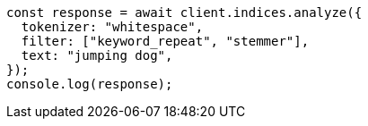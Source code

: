 // This file is autogenerated, DO NOT EDIT
// Use `node scripts/generate-docs-examples.js` to generate the docs examples

[source, js]
----
const response = await client.indices.analyze({
  tokenizer: "whitespace",
  filter: ["keyword_repeat", "stemmer"],
  text: "jumping dog",
});
console.log(response);
----
